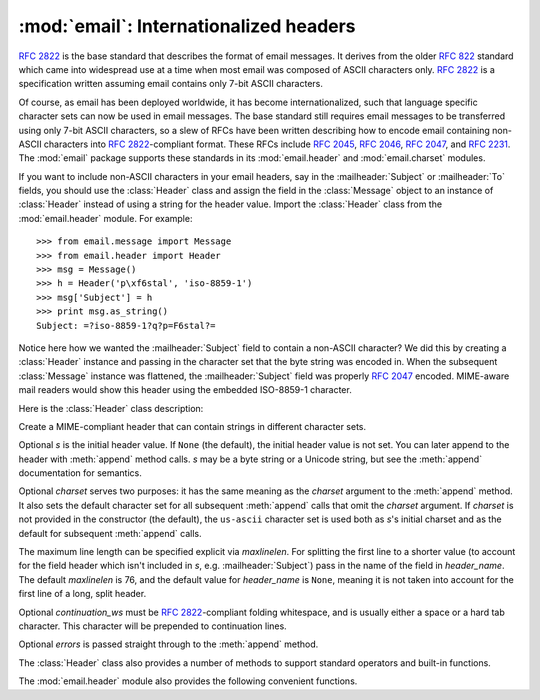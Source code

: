 :mod:`email`: Internationalized headers
---------------------------------------

.. module:: email.header
   :synopsis: Representing non-ASCII headers


:rfc:`2822` is the base standard that describes the format of email messages.
It derives from the older :rfc:`822` standard which came into widespread use at
a time when most email was composed of ASCII characters only.  :rfc:`2822` is a
specification written assuming email contains only 7-bit ASCII characters.

Of course, as email has been deployed worldwide, it has become
internationalized, such that language specific character sets can now be used in
email messages.  The base standard still requires email messages to be
transferred using only 7-bit ASCII characters, so a slew of RFCs have been
written describing how to encode email containing non-ASCII characters into
:rfc:`2822`\ -compliant format. These RFCs include :rfc:`2045`, :rfc:`2046`,
:rfc:`2047`, and :rfc:`2231`. The :mod:`email` package supports these standards
in its :mod:`email.header` and :mod:`email.charset` modules.

If you want to include non-ASCII characters in your email headers, say in the
:mailheader:`Subject` or :mailheader:`To` fields, you should use the
:class:`Header` class and assign the field in the :class:`Message` object to an
instance of :class:`Header` instead of using a string for the header value.
Import the :class:`Header` class from the :mod:`email.header` module.  For
example::

   >>> from email.message import Message
   >>> from email.header import Header
   >>> msg = Message()
   >>> h = Header('p\xf6stal', 'iso-8859-1')
   >>> msg['Subject'] = h
   >>> print msg.as_string()
   Subject: =?iso-8859-1?q?p=F6stal?=



Notice here how we wanted the :mailheader:`Subject` field to contain a non-ASCII
character?  We did this by creating a :class:`Header` instance and passing in
the character set that the byte string was encoded in.  When the subsequent
:class:`Message` instance was flattened, the :mailheader:`Subject` field was
properly :rfc:`2047` encoded.  MIME-aware mail readers would show this header
using the embedded ISO-8859-1 character.

.. versionadded:: 2.2.2

Here is the :class:`Header` class description:


.. class:: Header([s[, charset[, maxlinelen[, header_name[, continuation_ws[, errors]]]]]])

   Create a MIME-compliant header that can contain strings in different character
   sets.

   Optional *s* is the initial header value.  If ``None`` (the default), the
   initial header value is not set.  You can later append to the header with
   :meth:`append` method calls.  *s* may be a byte string or a Unicode string, but
   see the :meth:`append` documentation for semantics.

   Optional *charset* serves two purposes: it has the same meaning as the *charset*
   argument to the :meth:`append` method.  It also sets the default character set
   for all subsequent :meth:`append` calls that omit the *charset* argument.  If
   *charset* is not provided in the constructor (the default), the ``us-ascii``
   character set is used both as *s*'s initial charset and as the default for
   subsequent :meth:`append` calls.

   The maximum line length can be specified explicit via *maxlinelen*.  For
   splitting the first line to a shorter value (to account for the field header
   which isn't included in *s*, e.g. :mailheader:`Subject`) pass in the name of the
   field in *header_name*.  The default *maxlinelen* is 76, and the default value
   for *header_name* is ``None``, meaning it is not taken into account for the
   first line of a long, split header.

   Optional *continuation_ws* must be :rfc:`2822`\ -compliant folding whitespace,
   and is usually either a space or a hard tab character. This character will be
   prepended to continuation lines.

   Optional *errors* is passed straight through to the :meth:`append` method.


   .. method:: append(s[, charset[, errors]])

      Append the string *s* to the MIME header.

      Optional *charset*, if given, should be a :class:`Charset` instance (see
      :mod:`email.charset`) or the name of a character set, which will be
      converted to a :class:`Charset` instance.  A value of ``None`` (the
      default) means that the *charset* given in the constructor is used.

      *s* may be a byte string or a Unicode string.  If it is a byte string
      (i.e.  ``isinstance(s, str)`` is true), then *charset* is the encoding of
      that byte string, and a :exc:`UnicodeError` will be raised if the string
      cannot be decoded with that character set.

      If *s* is a Unicode string, then *charset* is a hint specifying the
      character set of the characters in the string.  In this case, when
      producing an :rfc:`2822`\ -compliant header using :rfc:`2047` rules, the
      Unicode string will be encoded using the following charsets in order:
      ``us-ascii``, the *charset* hint, ``utf-8``.  The first character set to
      not provoke a :exc:`UnicodeError` is used.

      Optional *errors* is passed through to any :func:`unicode` or
      :func:`ustr.encode` call, and defaults to "strict".


   .. method:: encode([splitchars])

      Encode a message header into an RFC-compliant format, possibly wrapping
      long lines and encapsulating non-ASCII parts in base64 or quoted-printable
      encodings.  Optional *splitchars* is a string containing characters to
      split long ASCII lines on, in rough support of :rfc:`2822`'s *highest
      level syntactic breaks*.  This doesn't affect :rfc:`2047` encoded lines.

   The :class:`Header` class also provides a number of methods to support
   standard operators and built-in functions.


   .. method:: __str__()

      A synonym for :meth:`Header.encode`.  Useful for ``str(aHeader)``.


   .. method:: __unicode__()

      A helper for the built-in :func:`unicode` function.  Returns the header as
      a Unicode string.


   .. method:: __eq__(other)

      This method allows you to compare two :class:`Header` instances for
      equality.


   .. method:: __ne__(other)

      This method allows you to compare two :class:`Header` instances for
      inequality.

The :mod:`email.header` module also provides the following convenient functions.


.. function:: decode_header(header)

   Decode a message header value without converting the character set. The header
   value is in *header*.

   This function returns a list of ``(decoded_string, charset)`` pairs containing
   each of the decoded parts of the header.  *charset* is ``None`` for non-encoded
   parts of the header, otherwise a lower case string containing the name of the
   character set specified in the encoded string.

   Here's an example::

      >>> from email.header import decode_header
      >>> decode_header('=?iso-8859-1?q?p=F6stal?=')
      [('p\xf6stal', 'iso-8859-1')]


.. function:: make_header(decoded_seq[, maxlinelen[, header_name[, continuation_ws]]])

   Create a :class:`Header` instance from a sequence of pairs as returned by
   :func:`decode_header`.

   :func:`decode_header` takes a header value string and returns a sequence of
   pairs of the format ``(decoded_string, charset)`` where *charset* is the name of
   the character set.

   This function takes one of those sequence of pairs and returns a :class:`Header`
   instance.  Optional *maxlinelen*, *header_name*, and *continuation_ws* are as in
   the :class:`Header` constructor.

